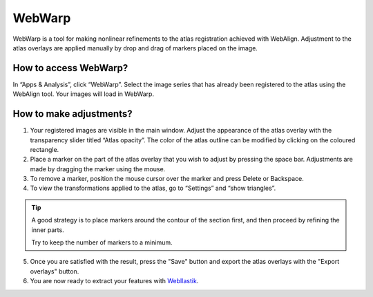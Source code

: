 **WebWarp**
============
WebWarp is a tool for making nonlinear refinements to the atlas registration achieved with WebAlign. Adjustment to the atlas overlays are applied manually by drop and drag of markers placed on the image. 

How to access WebWarp?
----------------------------
In “Apps & Analysis”, click “WebWarp”. Select the image series that has already been registered to the atlas using the WebAlign tool. Your images will load in WebWarp.

How to make adjustments?
-------------------------

.. image:: images/WebWarp.PNG

1. Your registered images are visible in the main window. Adjust the appearance of the atlas overlay with the transparency slider titled “Atlas opacity”. The color of the atlas outline can be modified by clicking on the coloured rectangle.
2. Place a marker on the part of the atlas overlay that you wish to adjust by pressing the space bar. Adjustments are made by dragging the marker using the mouse.
3. To remove a marker, position the mouse cursor over the marker and press Delete or Backspace. 
4. To view the transformations applied to the atlas, go to “Settings” and “show triangles”. 

.. tip::
 A good strategy is to place markers around the contour of the section first, and then proceed by refining the inner parts.
 
 Try to keep the number of markers to a minimum. 

5. Once you are satisfied with the result, press the "Save" button and export the atlas overlays with the "Export overlays" button. 

6. You are now ready to extract your features with `WebIlastik <https://quint-webtools.readthedocs.io/en/latest/WebIlastik.html>`_.
 

